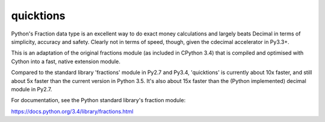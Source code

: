 ==========
quicktions
==========

Python's Fraction data type is an excellent way to do exact money
calculations and largely beats Decimal in terms of simplicity,
accuracy and safety.  Clearly not in terms of speed, though, given
the cdecimal accelerator in Py3.3+.

This is an adaptation of the original fractions module (as included
in CPython 3.4) that is compiled and optimised with Cython into a
fast, native extension module.

Compared to the standard library 'fractions' module in Py2.7 and
Py3.4, 'quicktions' is currently about 10x faster, and still about
5x faster than the current version in Python 3.5.  It's also about
15x faster than the (Python implemented) decimal module in Py2.7.

For documentation, see the Python standard library's fraction module:

https://docs.python.org/3.4/library/fractions.html
